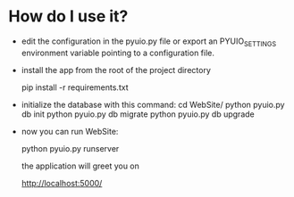 * How do I use it?
  - edit the configuration in the pyuio.py file or
    export an PYUIO_SETTINGS environment variable
    pointing to a configuration file.

  - install the app from the root of the project directory

    pip install -r requirements.txt

  - initialize the database with this command:
    cd WebSite/
    python pyuio.py db init
    python pyuio.py db migrate
    python pyuio.py db upgrade

  - now you can run WebSite:

    python pyuio.py runserver

    the application will greet you on

    http://localhost:5000/
